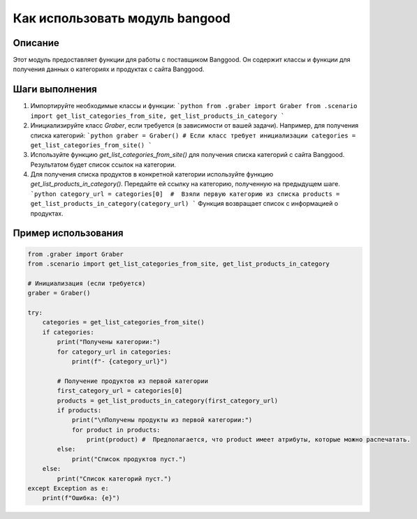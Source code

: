 Как использовать модуль bangood
========================================================================================

Описание
-------------------------
Этот модуль предоставляет функции для работы с поставщиком Banggood.  Он содержит классы и функции для получения данных о категориях и продуктах с сайта Banggood.

Шаги выполнения
-------------------------
1. Импортируйте необходимые классы и функции:
   ```python
   from .graber import Graber
   from .scenario import get_list_categories_from_site, get_list_products_in_category
   ```

2. Инициализируйте класс `Graber`, если требуется (в зависимости от вашей задачи). Например, для получения списка категорий:
   ```python
   graber = Graber() # Если класс требует инициализации
   categories = get_list_categories_from_site() 
   ```

3. Используйте функцию `get_list_categories_from_site()` для получения списка категорий с сайта Banggood. Результатом будет список ссылок на категории.

4. Для получения списка продуктов в конкретной категории используйте функцию `get_list_products_in_category()`. Передайте ей ссылку на категорию, полученную на предыдущем шаге.
   ```python
   category_url = categories[0]  #  Взяли первую категорию из списка
   products = get_list_products_in_category(category_url)
   ```
   Функция возвращает список с информацией о продуктах.

Пример использования
-------------------------
.. code-block:: python

    from .graber import Graber
    from .scenario import get_list_categories_from_site, get_list_products_in_category
    
    # Инициализация (если требуется)
    graber = Graber()

    try:
        categories = get_list_categories_from_site()
        if categories:
            print("Получены категории:")
            for category_url in categories:
                print(f"- {category_url}")

            # Получение продуктов из первой категории
            first_category_url = categories[0]
            products = get_list_products_in_category(first_category_url)
            if products:
                print("\nПолучены продукты из первой категории:")
                for product in products:
                    print(product) #  Предполагается, что product имеет атрибуты, которые можно распечатать.
            else:
                print("Список продуктов пуст.")
        else:
            print("Список категорий пуст.")
    except Exception as e:
        print(f"Ошибка: {e}")